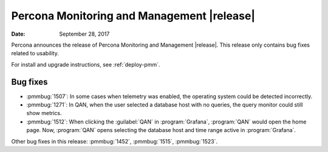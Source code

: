 .. _1.3.1:

================================================================================
Percona Monitoring and Management |release|
================================================================================

:Date: September 28, 2017

Percona announces the release of Percona Monitoring and Management
|release|. This release only contains bug fixes related to usability.

For install and upgrade instructions, see :ref:`deploy-pmm`.

Bug fixes
--------------------------------------------------------------------------------

* :pmmbug:`1507`: In some cases when telemetry was enabled, the operating system
  could be detected incorrectly.
* :pmmbug:`1271`: In QAN, when the user selected a database host with no
  queries, the query monitor could still show metrics.
* :pmmbug:`1512`: When clicking the :guilabel:`QAN` in :program:`Grafana`,
  :program:`QAN` would open the home page. Now, :program:`QAN` opens selecting the
  database host and time range active in :program:`Grafana`.

Other bug fixes in this release:
:pmmbug:`1452`,
:pmmbug:`1515`,
:pmmbug:`1523`.

